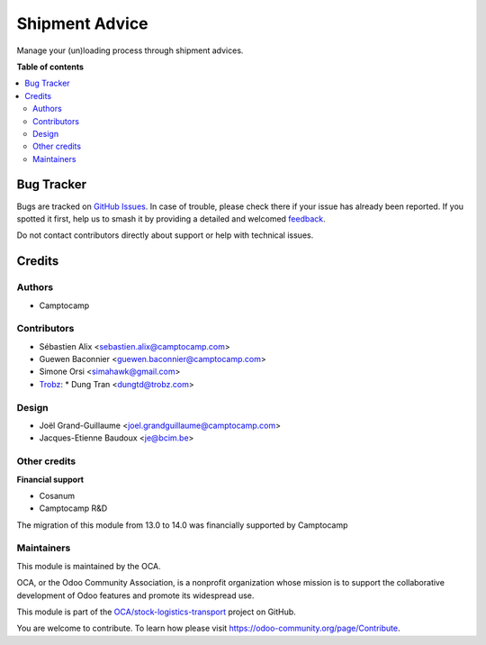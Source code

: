 ===============
Shipment Advice
===============

.. 
   !!!!!!!!!!!!!!!!!!!!!!!!!!!!!!!!!!!!!!!!!!!!!!!!!!!!
   !! This file is generated by oca-gen-addon-readme !!
   !! changes will be overwritten.                   !!
   !!!!!!!!!!!!!!!!!!!!!!!!!!!!!!!!!!!!!!!!!!!!!!!!!!!!
   !! source digest: sha256:c475b6ade57935e1a36095b07b8c32d8cff7adb805889927d39956891924d996
   !!!!!!!!!!!!!!!!!!!!!!!!!!!!!!!!!!!!!!!!!!!!!!!!!!!!

.. |badge1| image:: https://img.shields.io/badge/maturity-Beta-yellow.png
    :target: https://odoo-community.org/page/development-status
    :alt: Beta
.. |badge2| image:: https://img.shields.io/badge/licence-AGPL--3-blue.png
    :target: http://www.gnu.org/licenses/agpl-3.0-standalone.html
    :alt: License: AGPL-3
.. |badge3| image:: https://img.shields.io/badge/github-OCA%2Fstock--logistics--transport-lightgray.png?logo=github
    :target: https://github.com/OCA/stock-logistics-transport/tree/14.0/shipment_advice
    :alt: OCA/stock-logistics-transport
.. |badge4| image:: https://img.shields.io/badge/weblate-Translate%20me-F47D42.png
    :target: https://translation.odoo-community.org/projects/stock-logistics-transport-14-0/stock-logistics-transport-14-0-shipment_advice
    :alt: Translate me on Weblate
.. |badge5| image:: https://img.shields.io/badge/runboat-Try%20me-875A7B.png
    :target: https://runboat.odoo-community.org/builds?repo=OCA/stock-logistics-transport&target_branch=14.0
    :alt: Try me on Runboat

|badge1| |badge2| |badge3| |badge4| |badge5|

Manage your (un)loading process through shipment advices.

**Table of contents**

.. contents::
   :local:

Bug Tracker
===========

Bugs are tracked on `GitHub Issues <https://github.com/OCA/stock-logistics-transport/issues>`_.
In case of trouble, please check there if your issue has already been reported.
If you spotted it first, help us to smash it by providing a detailed and welcomed
`feedback <https://github.com/OCA/stock-logistics-transport/issues/new?body=module:%20shipment_advice%0Aversion:%2014.0%0A%0A**Steps%20to%20reproduce**%0A-%20...%0A%0A**Current%20behavior**%0A%0A**Expected%20behavior**>`_.

Do not contact contributors directly about support or help with technical issues.

Credits
=======

Authors
~~~~~~~

* Camptocamp

Contributors
~~~~~~~~~~~~

* Sébastien Alix <sebastien.alix@camptocamp.com>
* Guewen Baconnier <guewen.baconnier@camptocamp.com>
* Simone Orsi <simahawk@gmail.com>
* `Trobz <https://trobz.com>`_:
  * Dung Tran <dungtd@trobz.com>

Design
~~~~~~

* Joël Grand-Guillaume <joel.grandguillaume@camptocamp.com>
* Jacques-Etienne Baudoux <je@bcim.be>

Other credits
~~~~~~~~~~~~~

**Financial support**

* Cosanum
* Camptocamp R&D

The migration of this module from 13.0 to 14.0 was financially supported by Camptocamp

Maintainers
~~~~~~~~~~~

This module is maintained by the OCA.

.. image:: https://odoo-community.org/logo.png
   :alt: Odoo Community Association
   :target: https://odoo-community.org

OCA, or the Odoo Community Association, is a nonprofit organization whose
mission is to support the collaborative development of Odoo features and
promote its widespread use.

This module is part of the `OCA/stock-logistics-transport <https://github.com/OCA/stock-logistics-transport/tree/14.0/shipment_advice>`_ project on GitHub.

You are welcome to contribute. To learn how please visit https://odoo-community.org/page/Contribute.
